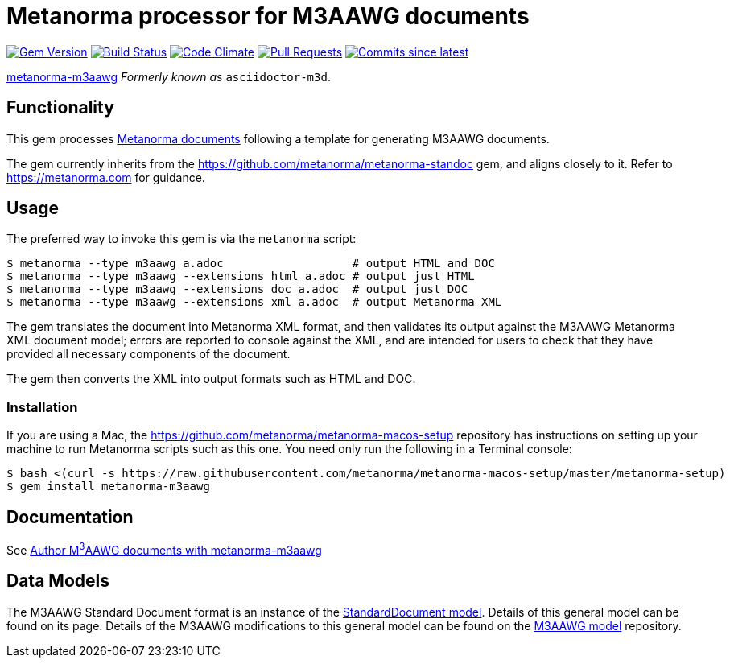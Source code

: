 = Metanorma processor for M3AAWG documents 

image:https://img.shields.io/gem/v/metanorma-m3aawg.svg["Gem Version", link="https://rubygems.org/gems/metanorma-m3aawg"]
image:https://github.com/metanorma/metanorma-m3aawg/workflows/rake/badge.svg["Build Status", link="https://github.com/metanorma/metanorma-m3aawg/actions?workflow=rake"]
image:https://codeclimate.com/github/metanorma/metanorma-m3aawg/badges/gpa.svg["Code Climate", link="https://codeclimate.com/github/metanorma/metanorma-m3aawg"]
image:https://img.shields.io/github/issues-pr-raw/metanorma/metanorma-m3aawg.svg["Pull Requests", link="https://github.com/metanorma/metanorma-m3aawg/pulls"]
image:https://img.shields.io/github/commits-since/metanorma/metanorma-m3aawg/latest.svg["Commits since latest",link="https://github.com/metanorma/metanorma-m3aawg/releases"]

https://github.com/metanorma/metanorma-m3aawg[metanorma-m3aawg] _Formerly known as_ `asciidoctor-m3d`.

== Functionality

This gem processes https://www.metanorma.com[Metanorma documents] following
a template for generating M3AAWG documents.

The gem currently inherits from the https://github.com/metanorma/metanorma-standoc
gem, and aligns closely to it. Refer to https://metanorma.com[] for guidance.

== Usage

The preferred way to invoke this gem is via the `metanorma` script:

[source,console]
----
$ metanorma --type m3aawg a.adoc                   # output HTML and DOC
$ metanorma --type m3aawg --extensions html a.adoc # output just HTML
$ metanorma --type m3aawg --extensions doc a.adoc  # output just DOC
$ metanorma --type m3aawg --extensions xml a.adoc  # output Metanorma XML
----

The gem translates the document into Metanorma XML format, and then
validates its output against the M3AAWG Metanorma XML document model; errors are
reported to console against the XML, and are intended for users to
check that they have provided all necessary components of the
document.

The gem then converts the XML into output formats such as HTML and DOC.

=== Installation

If you are using a Mac, the https://github.com/metanorma/metanorma-macos-setup
repository has instructions on setting up your machine to run Metanorma
scripts such as this one. You need only run the following in a Terminal console:

[source,console]
----
$ bash <(curl -s https://raw.githubusercontent.com/metanorma/metanorma-macos-setup/master/metanorma-setup)
$ gem install metanorma-m3aawg
----

== Documentation

See https://www.metanorma.com/author/m3aawg/[Author M^3^AAWG documents with metanorma-m3aawg]

== Data Models

The M3AAWG Standard Document format is an instance of the
https://github.com/metanorma/metanorma-model-standoc[StandardDocument model]. Details of
this general model can be found on its page. Details of the M3AAWG modifications
to this general model can be found on the https://github.com/metanorma/metanorma-model-m3d[M3AAWG model]
repository.

////
== Examples
////
